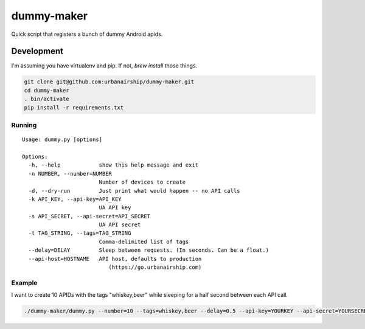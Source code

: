 ========
dummy-maker
========

Quick script that registers a bunch of dummy Android apids.

Development
============

I'm assuming you have virtualenv and pip. If not, `brew install` those things.

.. sourcecode:: bash

    git clone git@github.com:urbanairship/dummy-maker.git
    cd dummy-maker
    . bin/activate
    pip install -r requirements.txt


Running
-------------

::

    Usage: dummy.py [options]
    
    Options:
      -h, --help            show this help message and exit
      -n NUMBER, --number=NUMBER
                            Number of devices to create
      -d, --dry-run         Just print what would happen -- no API calls
      -k API_KEY, --api-key=API_KEY
                            UA API key
      -s API_SECRET, --api-secret=API_SECRET
                            UA API secret
      -t TAG_STRING, --tags=TAG_STRING
                            Comma-delimited list of tags
      --delay=DELAY         Sleep between requests. (In seconds. Can be a float.)
      --api-host=HOSTNAME   API host, defaults to production
                               (https://go.urbanairship.com)


Example
-----------

I want to create 10 APIDs with the tags "whiskey,beer" while sleeping for a half second
between each API call.

.. sourcecode:: bash

    ./dummy-maker/dummy.py --number=10 --tags=whiskey,beer --delay=0.5 --api-key=YOURKEY --api-secret=YOURSECRET


